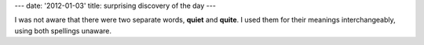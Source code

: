 ---
date: '2012-01-03'
title: surprising discovery of the day
---

I was not aware that there were two separate words, **quiet** and
**quite**. I used them for their meanings interchangeably, using both
spellings unaware.
